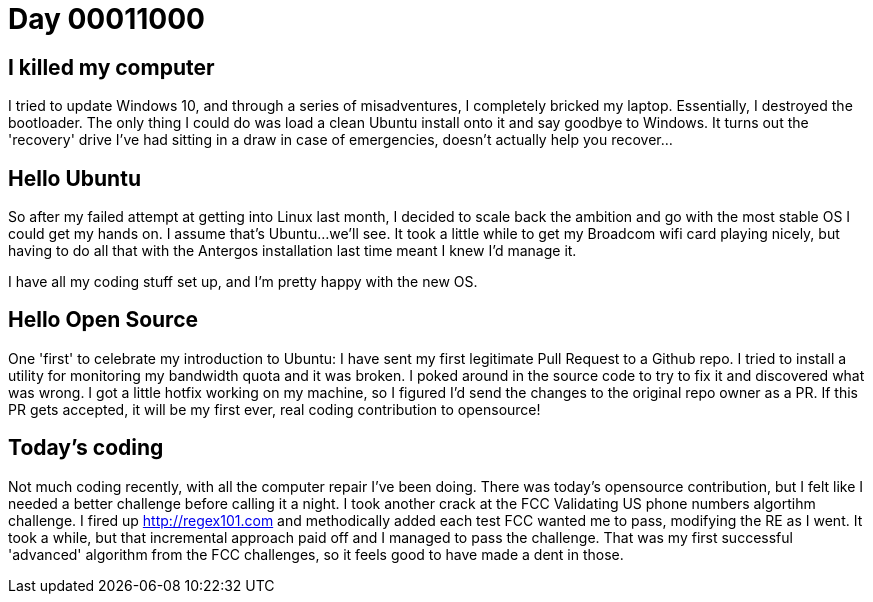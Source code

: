 = Day 00011000
:hp-tags: linux, windows, algorithms, open source

== I killed my computer
I tried to update Windows 10, and through a series of misadventures, I completely bricked my laptop. Essentially, I destroyed the bootloader. The only thing I could do was load a clean Ubuntu install onto it and say goodbye to Windows. It turns out the 'recovery' drive I've had sitting in a draw in case of emergencies, doesn't actually help you recover...

== Hello Ubuntu
So after my failed attempt at getting into Linux last month, I decided to scale back the ambition and go with the most stable OS I could get my hands on. I assume that's Ubuntu...we'll see. It took a little while to get my Broadcom wifi card playing nicely, but having to do all that with the Antergos installation last time meant I knew I'd manage it.

I have all my coding stuff set up, and I'm pretty happy with the new OS.

== Hello Open Source
One 'first' to celebrate my introduction to Ubuntu: I have sent my first legitimate Pull Request to a Github repo. I tried to install a utility for monitoring my bandwidth quota and it was broken. I poked around in the source code to try to fix it and discovered what was wrong. I got a little hotfix working on my machine, so I figured I'd send the changes to the original repo owner as a PR. If this PR gets accepted, it will be my first ever, real coding contribution to opensource!

== Today's coding
Not much coding recently, with all the computer repair I've been doing. There was today's opensource contribution, but I felt like I needed a better challenge before calling it a night. I took another crack at the FCC Validating US phone numbers algortihm challenge. I fired up http://regex101.com and methodically added each test FCC wanted me to pass, modifying the RE as I went. It took a while, but that incremental approach paid off and I managed to pass the challenge. That was my first successful 'advanced' algorithm from the FCC challenges, so it feels good to have made a dent in those.